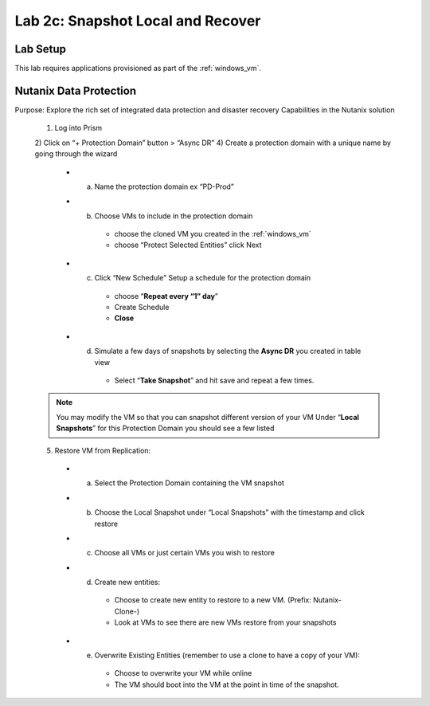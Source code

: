 .. _snapshot:

---------------------------------------------------------
Lab 2c: Snapshot Local and Recover
---------------------------------------------------------

Lab Setup
.........

This lab requires applications provisioned as part of the :ref:`windows_vm`.


Nutanix Data Protection
.........

Purpose: Explore the rich set of integrated data protection and disaster recovery
Capabilities in the Nutanix solution

  1) Log into Prism
  2) Click on “+ Protection Domain” button > “Async DR”
  4) Create a protection domain with a unique name by going through the wizard
    - a. Name the protection domain ex “PD-Prod”
    - b. Choose VMs to include in the protection domain
        - choose the cloned VM you created in the :ref:`windows_vm`
        - choose “Protect Selected Entities” click Next
    - c. Click “New Schedule” Setup a schedule for the protection domain
        - choose “**Repeat every “1” day**”
        - Create Schedule
        - **Close**
    - d. Simulate a few days of snapshots by selecting the **Async DR** you created in table view
        - Select “**Take Snapshot**” and hit save and repeat a few times.

  .. note::
    You may modify the VM so that you can snapshot different version of your VM
    Under “**Local Snapshots**” for this Protection Domain you should see a few listed

  5) Restore VM from Replication:
    - a. Select the Protection Domain containing the VM snapshot
    - b. Choose the Local Snapshot under “Local Snapshots” with the timestamp and click restore
    - c. Choose all VMs or just certain VMs you wish to restore
    - d. Create new entities:
        - Choose to create new entity to restore to a new VM. (Prefix: Nutanix-Clone-)
        - Look at VMs to see there are new VMs restore from your snapshots
    - e. Overwrite Existing Entities (remember to use a clone to have a copy of your VM):
        - Choose to overwrite your VM while online
        - The VM should boot into the VM at the point in time of the snapshot.
